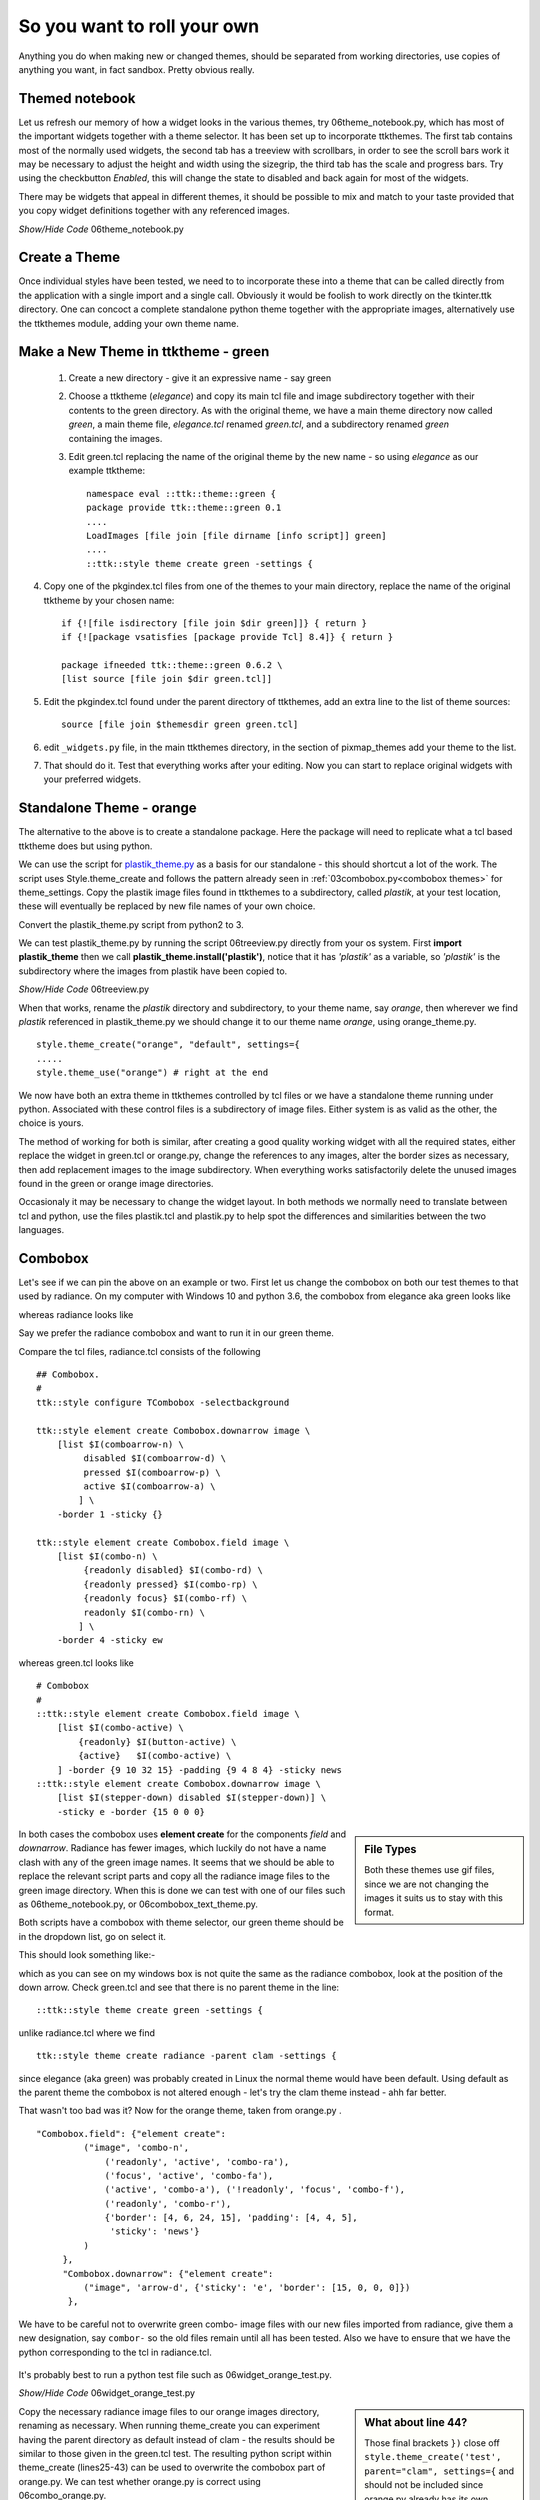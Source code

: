 ﻿.. _06roll_your_own:

===============================
So you want to roll your own
===============================

Anything you do when making new or changed themes, should be separated from 
working directories, use copies of anything you want, in fact sandbox. Pretty 
obvious really.

Themed notebook
===============

.. image:: /figures/06themed_notebook.jpg
   :width: 496px
   :height: 318px
   :align: center

Let us refresh our memory of how a widget looks in the various themes, try 
06theme_notebook.py, which has most of the important widgets together with a 
theme selector. It has been set up to incorporate ttkthemes. The first tab 
contains most of the normally used widgets, the second tab has a treeview 
with scrollbars, in order to see the scroll bars work it may be necessary to 
adjust the height and width using the sizegrip, the third tab has the scale 
and progress bars. Try using the checkbutton *Enabled*, this will change the 
state to disabled and back again for most of the widgets.

There may be widgets that appeal in different themes, it should be 
possible to mix and match to your taste provided that you copy widget 
definitions together with any referenced images.

.. container:: toggle

   .. container:: header

       *Show/Hide Code* 06theme_notebook.py

   .. literalinclude:: examples/06theme_notebook.py


Create a Theme
==============

Once individual styles have been tested, we need to to incorporate these into 
a theme that can be called directly from the application with a single import 
and a single call. Obviously it would be foolish to work directly on the 
tkinter.ttk directory. One can concoct a complete standalone python theme 
together with the appropriate images, alternatively use the ttkthemes
module, adding your own theme name. 

Make a New Theme in ttktheme - green
====================================

   1. Create a new directory - give it an expressive name - say green
   2. Choose a ttktheme (*elegance*) and copy its main tcl file and image 
      subdirectory together with their contents to the green directory.  
      As with the original theme, we have a main theme directory now called
      *green*, a main theme file, *elegance.tcl* renamed *green.tcl*, and a 
      subdirectory renamed *green* containing the images.
   3. Edit green.tcl replacing the name of the original theme by the new name
      - so using *elegance* as our example ttktheme::

         namespace eval ::ttk::theme::green {
         package provide ttk::theme::green 0.1
         ....
         LoadImages [file join [file dirname [info script]] green]
         ....
         ::ttk::style theme create green -settings {

4. Copy one of the pkgindex.tcl files from one of the themes to your main 
   directory, replace the name of the original ttktheme by your chosen name::

      if {![file isdirectory [file join $dir green]]} { return }
      if {![package vsatisfies [package provide Tcl] 8.4]} { return }
      
      package ifneeded ttk::theme::green 0.6.2 \
      [list source [file join $dir green.tcl]]

5. Edit the pkgindex.tcl found under the parent directory of ttkthemes, add 
   an extra line to the list of theme sources::

      source [file join $themesdir green green.tcl]

6. edit ``_widgets.py`` file, in the main ttkthemes directory, in the 
   section of pixmap_themes add your theme to the list.

.. code-block:: python
   :emphasize-lines: 6
   
      pixmap_themes = [
         "arc",
         "blue",
         "clearlooks",
         "elegance",
         "green",
         "kroc",
         "plastik",
         "radiance",
         "ubuntu",
         "winxpblue
      ]

7. That should do it. Test that everything works after your editing. Now you 
   can start to replace original widgets with your preferred widgets.

Standalone Theme - orange
=========================

The alternative to the above is to create a standalone package. Here the 
package will need to replicate what a tcl based ttktheme 
does but using python. 

We can use the script for `plastik_theme.py <https://github.com/enthought/Python
-2.7.3/blob/master/Demo/tkinter/ttk/plastik_theme.py>`_ as a basis for our 
standalone - this should shortcut a lot of the work. The script uses 
Style.theme_create and follows the pattern already seen in 
:ref:`03combobox.py<combobox themes>` for theme_settings. Copy the plastik 
image files found in ttkthemes to a subdirectory, called *plastik*, at your 
test location, these will eventually be replaced by new file names of your 
own choice.

Convert the plastik_theme.py script from python2 to 3. 

We can test plastik_theme.py by running the script 06treeview.py directly 
from your os system. First **import plastik_theme** then we call 
**plastik_theme.install('plastik')**, notice that it has *'plastik'* as a 
variable, so *'plastik'* is the subdirectory where the images from plastik 
have been copied to.

.. container:: toggle

   .. container:: header

       *Show/Hide Code* 06treeview.py

   .. literalinclude:: examples/06treeview.py
      :lines: 94-112

When that works, rename the *plastik* directory and subdirectory, to your 
theme name, say *orange*, then wherever we find *plastik* referenced in 
plastik_theme.py we should change it to our theme name *orange*, using
orange_theme.py. ::

	style.theme_create("orange", "default", settings={
	.....
	style.theme_use("orange") # right at the end

We now have both an extra theme in ttkthemes controlled by tcl files or we 
have a standalone theme running under python. Associated with these 
control files is a subdirectory of image files. Either system is as valid as 
the other, the choice is yours. 

The method of working for both is similar, after creating a good quality 
working widget with all the required states, either replace the  
widget in green.tcl or orange.py, change the references to any images, alter 
the border sizes as necessary, then add replacement images to the image 
subdirectory. When everything works satisfactorily delete the unused images 
found in the green or orange image directories. 

Occasionaly it may be necessary to change the widget layout. In both methods 
we normally need to translate between tcl and python, use the files plastik.tcl 
and plastik.py to help spot the differences and similarities between the two 
languages.

Combobox
========

Let's see if we can pin the above on an example or two. First let us change 
the combobox on both our test themes to that used by radiance. On my computer 
with Windows 10 and python 3.6, the combobox from elegance aka green looks 
like 

.. image:: images/elegance_cb.jpg
   :width: 377px
   :height: 99px
   :align: center

whereas radiance looks like

.. image:: images/radiance_cb.jpg
   :width: 344px
   :height: 82px
   :align: center

Say we prefer the radiance combobox and want to run it in our green theme.

Compare the tcl files, radiance.tcl consists of the following ::

        ## Combobox.
        #
        ttk::style configure TCombobox -selectbackground

        ttk::style element create Combobox.downarrow image \
            [list $I(comboarrow-n) \
                 disabled $I(comboarrow-d) \
                 pressed $I(comboarrow-p) \
                 active $I(comboarrow-a) \
                ] \
            -border 1 -sticky {}

        ttk::style element create Combobox.field image \
            [list $I(combo-n) \
                 {readonly disabled} $I(combo-rd) \
                 {readonly pressed} $I(combo-rp) \
                 {readonly focus} $I(combo-rf) \
                 readonly $I(combo-rn) \
                ] \
            -border 4 -sticky ew

whereas green.tcl looks like ::

        # Combobox
        #
        ::ttk::style element create Combobox.field image \
            [list $I(combo-active) \
                {readonly} $I(button-active) \
                {active}   $I(combo-active) \
            ] -border {9 10 32 15} -padding {9 4 8 4} -sticky news
        ::ttk::style element create Combobox.downarrow image \
            [list $I(stepper-down) disabled $I(stepper-down)] \
            -sticky e -border {15 0 0 0}

.. sidebar:: File Types

   Both these themes use gif files, since we are not changing the images it
   suits us to stay with this format.

In both cases the combobox uses **element create** for the components 
*field* and *downarrow*. Radiance has fewer images, which luckily do not have a 
name clash with any of the green image names. It seems that we should be able 
to replace the relevant script parts and copy all the radiance image files 
to the green image directory. When this is done we can test with one of our 
files such as 06theme_notebook.py, or 06combobox_text_theme.py. 

Both scripts have a combobox with theme selector, our green theme should be 
in the dropdown list, go on select it.
 
This should look something like:- 

.. image:: images/green_cb_orig.jpg
   :width: 360px
   :height: 73px
   :align: center

which as you can see on my windows box is not quite the same as the radiance 
combobox, look at the position of the down arrow. Check green.tcl and see that 
there is no parent theme in the line::

	::ttk::style theme create green -settings {

unlike radiance.tcl where we find ::

	ttk::style theme create radiance -parent clam -settings {

since elegance (aka green) was probably created in Linux the normal theme would 
have been default. Using default as the parent theme the combobox is not 
altered enough - let's try the clam theme instead - ahh far better.

.. image:: images/green_cb_post.jpg
   :width: 342px
   :height: 72px
   :align: center

That wasn't too bad was it? Now for the orange theme, taken from orange.py . ::

   "Combobox.field": {"element create":
            ("image", 'combo-n',
                ('readonly', 'active', 'combo-ra'),
                ('focus', 'active', 'combo-fa'),
                ('active', 'combo-a'), ('!readonly', 'focus', 'combo-f'),
                ('readonly', 'combo-r'),
                {'border': [4, 6, 24, 15], 'padding': [4, 4, 5],
                 'sticky': 'news'}
            )
        },
        "Combobox.downarrow": {"element create":
            ("image", 'arrow-d', {'sticky': 'e', 'border': [15, 0, 0, 0]})
         },

We have to be careful not to overwrite green combo- image files with our new 
files imported from radiance, give them a new designation, say ``combor-`` so the 
old files remain until all has been tested. Also we have to ensure that we have 
the python corresponding to the tcl in radiance.tcl. 

.. figure:: figures/06orange_test.jpg
   :width: 332px
   :height: 59px
   :align: center

It's probably best to run a python test file such as 06widget_orange_test.py. 

.. _06widget_orange_test.py:

.. container:: toggle

   .. container:: header

       *Show/Hide Code* 06widget_orange_test.py

   .. literalinclude:: examples/06widget_orange_test.py
      :emphasize-lines: 25-43
      :linenos:

.. sidebar:: What about line 44?

   Those final brackets ``})`` close off ``style.theme_create('test',``
   ``parent="clam", settings={`` and should not be included since orange.py 
   already has its own theme_create.
   
   However we will need a finishing comma ``,`` to allow continuation to the 
   next section.

Copy the necessary radiance image files to our orange images directory, 
renaming as necessary. When running theme_create you can experiment 
having the parent directory as default instead of clam - the results should 
be similar to those given in the green.tcl test. The resulting python script 
within theme_create (lines25-43) can be used to overwrite the combobox part of orange.py. 
We can test whether orange.py is correct using 06combo_orange.py. 

.. container:: toggle

   .. container:: header

       *Show/Hide Code* 06combo_orange.py

   .. literalinclude:: examples/06combo_orange.py

When working with radiance note how often the widgets have their images added 
by using "element create" - there are not so many widgets that require a 
layout and mapping. This bodes well for any future designs we may have since 
this is a relatively simple construct. 

Customising Button Focus
========================

.. |efoc| image:: figures/06elegance_focus.jpg
   :width: 211px
   :height: 85px

.. |rfoc| image:: figures/06radiance_focus.jpg
   :width: 293px
   :height: 92px

.. table:: Comparing Focus Displays

   ================ =======================
   elegance button   |efoc|
   radiance button   |rfoc|
   ================ =======================

Onto our next exercise - let us create a button where the focus state's dashed 
line surrounds the button. In radiance we see that the button part of the 
script looks like.

.. code-block:: tcl
   :emphasize-lines: 4

   ## Buttons.
   #
   ttk::style configure TButton -width -11 -anchor center
   ttk::style configure TButton -padding {10 0}
   ttk::style layout TButton {
      Button.focus -children {
         Button.button -children {
            Button.padding -children {
               Button.label
            }
         }
      }
   }

followed by an element create, which we can ignore as it does not concern 
focus. The first configure clause can be ignored as it concerns itself with 
size and anchor, however the second configure is interesting. Let's just 
insert this clause into the green.tcl button widget.

.. code-block:: tcl
   :emphasize-lines: 3

   # Button
   #
   ttk::style configure TButton -padding {10 0}
   ttk::style layout TButton {
      Button.background
      Button.button -children {
         Button.focus -children {
            Button.label
         }
      }
   }

Testing this we see no effect which should not be surprising when we see that 
at this stage the button widget has no element named padding. We can prove 
this by finding out the component and their element names from an active session. 
We can change the button layout of the green theme by adding ``Button.padding -children {`` 
and test again. It works! 

.. container:: toggle

   .. container:: header

       *Show/Hide Code* altered green Button

   .. code-block:: tcl
      :emphasize-lines: 4

      ttk::style layout TButton {
         Button.focus -children {
            Button.button -children {
               Button.padding -children {
                  Button.label
               }
            }
         }
      }

Let's try it out on the orange theme. Checking out the button we see we have 
a configure and a layout that already has padding, so hopefully it works with 
only minimal changes. First we add padding to configure. When testing this 
does not work, so swop the Button.button and Button.padding positions in
the layout.

.. container:: toggle

   .. container:: header

       *Show/Hide Code* original orange Button

   .. code-block:: python
      :emphasize-lines: 4,5

        "TButton": {
            "configure": {"width": 10, "anchor": "center"},
            "layout": [
                ("Button.button", {"children":
                    [("Button.focus", {"children":
                        [("Button.padding", {"children":
                            [("Button.label", {"side": "left", "expand": 1})]
                        })]
                    })]
                })
            ]
        },

.. container:: toggle

   .. container:: header

       *Show/Hide Code* altered orange Button

   .. code-block:: python
      :emphasize-lines: 4,5

      "TButton": {
         "configure": {"width": 10, "anchor": "center", "padding": [10, 0]},
         "layout": [
            ("Button.focus", {"children":
               [("Button.button", {"children":
                  [("Button.padding", {"children":
                     [("Button.label", {"side": "left", "expand": 1})]
                  })]
               })]
            })
         ]
      },

This works. The conclusion is that one may have to test the configure and 
layout options with a small script such as 06widget_orange_test.py adapted to 
suit your needs.

When dealing with states it helps to keep in mind what will be required in 
the program in relation to that widget. It certainly helps to view how various 
themes tackled that problem. Some widgets can operate with a bare minimum of 
states, others may require quite a few, but don't forget that some themes use 
the common settings to help display states without the need for additional 
images.

Customising Spinbox
===================

Since spinbox is a johnny-come-lately, unless you have Python 3.7 or greater, 
this won't work. 

We are going to use a spinbox widget when creating the lime theme later, but 
this throws up a layout problem similar to the examples above. Spinbox looks 
similar to the combobox, except that there are two arrows as opposed to the 
single down arrow in combobox. At first thought there should not be an 
awful lot of difference between the two, apart from arrow size. 

When we worked with combobox we found that just using the clam theme solved
our spacing problem between the down arrow and the text border. Examples of
spinbox working in one of the standard themes is shown later, see 
:ref: `Spinbox Standard Themes`. The effect we wanted with combobox is to place the
arrow directly adjacent to the text area, but in spinbox the arrows are all
within the border of the text area. Apart from plastik and keramik there are
no spinbox examples in ttkthemes, so information is a little sparse. 

Let us go ahead and create our own spinbox from elements from the lime theme,
first of all with no special configuration apart from using the clam theme
as parent. Use the file 06spinbox_nofrills.py, which is similar to that used
for combobox above, import the lime images for the combobox text body, and 
the up and down arrows. The arrows have already been reduced in size.

.. _spin-nofrills:

.. figure:: /figures/06spin_nofrills.png
   :width: 99
   :height: 61
   
   Spinbox - no frills
   Look closely at the right hand side. 

The border of the text area has extended beyond the arrow area. There 
probably is a difference in the configurations used in the clam combobox and 
spinbox.::

   [('Combobox.downarrow', {'side': 'right', 'sticky': 'ns'}), 
     ('Combobox.field', {'expand': '1', 'sticky': 'nswe', 'children': 
       [('Combobox.padding', {'sticky': 'nswe', 'children': 
         [('Combobox.textarea', {'sticky': 'nswe'})]})]})]

   [('Spinbox.field', {'side': 'top', 'sticky': 'we', 'children': 
      [('null', {'side': 'right', 'sticky': '', 'children': 
         [('Spinbox.uparrow', {'side': 'top', 'sticky': 'e'}), 
            ('Spinbox.downarrow', {'side': 'bottom', 'sticky': 'e'})]}), 
               ('Spinbox.padding', {'sticky': 'nswe', 'children': 
                  [('Spinbox.textarea', {'sticky': 'nswe'})]})]})]

Compare this with those derived from the plastik theme.::

   [('Combobox.field', {'sticky': 'nswe', 'children': 
      [('Combobox.downarrow', {'side': 'right', 'sticky': 'ns'}), 
         ('Combobox.padding', {'expand': '1', 'sticky': 'nswe', 'children': 
            [('Combobox.textarea', {'sticky': 'nswe'})]})]})]
   
   [('Spinbox.field', {'side': 'top', 'sticky': 'we', 'children': 
      [('Spinbox.buttons', {'side': 'right', 'sticky': 'nswe', 'border': '1', 'children': 
         [('null', {'side': 'right', 'sticky': '', 'children': 
            [('Spinbox.uparrow', {'side': 'top', 'sticky': 'e'}), 
               ('Spinbox.downarrow', {'side': 'bottom', 'sticky': 'e'})]})]}), 
               ('Spinbox.padding', {'sticky': 'nswe', 'children': 
               [('Spinbox.textarea', {'sticky': 'nswe'})]})]})]

The main difference between the layouts of the clam and plastik spinboxes is
the addition of the `buttons` component positioned on the righthand side of 
the `field` component. Normally this image is totally transparent but when 
the arrows are pressed a highlight is shown. We could consider `buttons` to 
be equivalent to a frame - but what is the null component doing then?

Running the two alternative 06spinbox_plastik_layout.py and 
06spinbox_custom_layout.py we can see whether we can improve the appearance
or not. Unless we wish to utilise the highlight method, plastik produced no
better result. 

Reverting back to the nofrills, using the clam layout, change the setting 
used for padding in Spinbox.field (element create) from 1 to 0, save and run. 
This eliminates the extended field component, so we can use this later on in 
the lime theme. 

.. container:: toggle

   .. container:: header

       *Show/Hide Code* 06spinbox_nofrills.py

   .. literalinclude:: examples/06spinbox_nofrills.py


